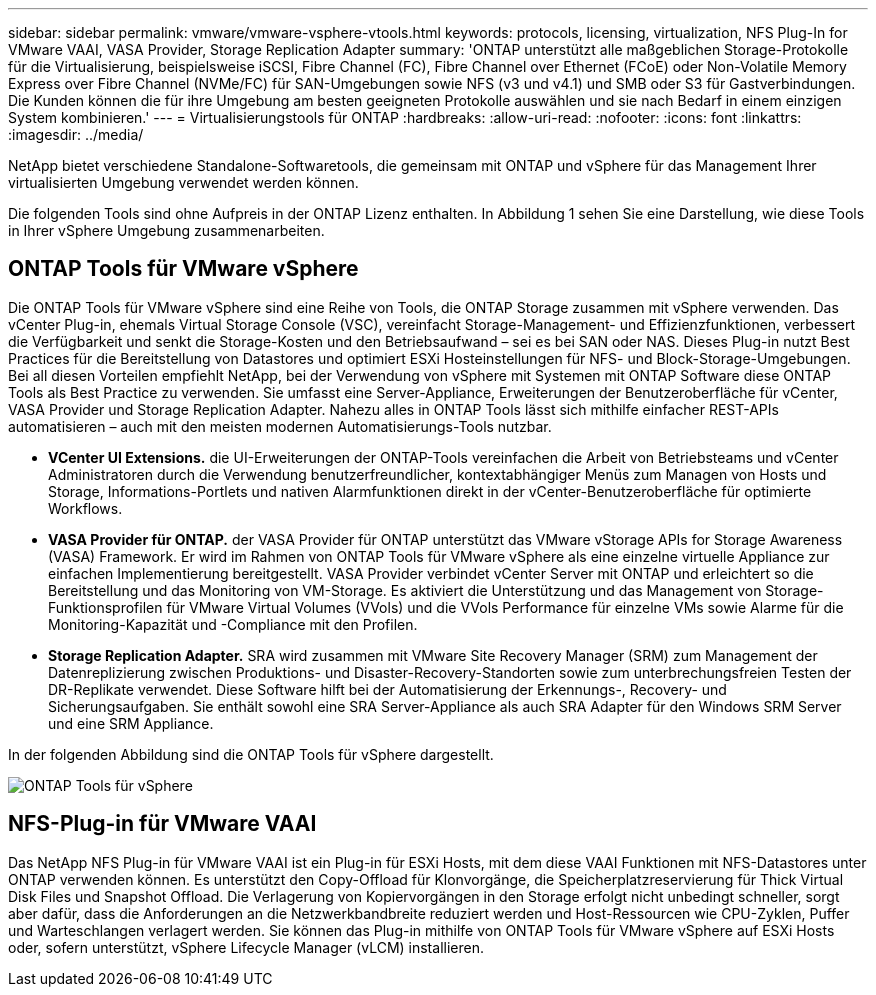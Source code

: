 ---
sidebar: sidebar 
permalink: vmware/vmware-vsphere-vtools.html 
keywords: protocols, licensing, virtualization, NFS Plug-In for VMware VAAI, VASA Provider, Storage Replication Adapter 
summary: 'ONTAP unterstützt alle maßgeblichen Storage-Protokolle für die Virtualisierung, beispielsweise iSCSI, Fibre Channel (FC), Fibre Channel over Ethernet (FCoE) oder Non-Volatile Memory Express over Fibre Channel (NVMe/FC) für SAN-Umgebungen sowie NFS (v3 und v4.1) und SMB oder S3 für Gastverbindungen. Die Kunden können die für ihre Umgebung am besten geeigneten Protokolle auswählen und sie nach Bedarf in einem einzigen System kombinieren.' 
---
= Virtualisierungstools für ONTAP
:hardbreaks:
:allow-uri-read: 
:nofooter: 
:icons: font
:linkattrs: 
:imagesdir: ../media/


[role="lead"]
NetApp bietet verschiedene Standalone-Softwaretools, die gemeinsam mit ONTAP und vSphere für das Management Ihrer virtualisierten Umgebung verwendet werden können.

Die folgenden Tools sind ohne Aufpreis in der ONTAP Lizenz enthalten. In Abbildung 1 sehen Sie eine Darstellung, wie diese Tools in Ihrer vSphere Umgebung zusammenarbeiten.



== ONTAP Tools für VMware vSphere

Die ONTAP Tools für VMware vSphere sind eine Reihe von Tools, die ONTAP Storage zusammen mit vSphere verwenden. Das vCenter Plug-in, ehemals Virtual Storage Console (VSC), vereinfacht Storage-Management- und Effizienzfunktionen, verbessert die Verfügbarkeit und senkt die Storage-Kosten und den Betriebsaufwand – sei es bei SAN oder NAS. Dieses Plug-in nutzt Best Practices für die Bereitstellung von Datastores und optimiert ESXi Hosteinstellungen für NFS- und Block-Storage-Umgebungen. Bei all diesen Vorteilen empfiehlt NetApp, bei der Verwendung von vSphere mit Systemen mit ONTAP Software diese ONTAP Tools als Best Practice zu verwenden. Sie umfasst eine Server-Appliance, Erweiterungen der Benutzeroberfläche für vCenter, VASA Provider und Storage Replication Adapter. Nahezu alles in ONTAP Tools lässt sich mithilfe einfacher REST-APIs automatisieren – auch mit den meisten modernen Automatisierungs-Tools nutzbar.

* *VCenter UI Extensions.* die UI-Erweiterungen der ONTAP-Tools vereinfachen die Arbeit von Betriebsteams und vCenter Administratoren durch die Verwendung benutzerfreundlicher, kontextabhängiger Menüs zum Managen von Hosts und Storage, Informations-Portlets und nativen Alarmfunktionen direkt in der vCenter-Benutzeroberfläche für optimierte Workflows.
* *VASA Provider für ONTAP.* der VASA Provider für ONTAP unterstützt das VMware vStorage APIs for Storage Awareness (VASA) Framework. Er wird im Rahmen von ONTAP Tools für VMware vSphere als eine einzelne virtuelle Appliance zur einfachen Implementierung bereitgestellt. VASA Provider verbindet vCenter Server mit ONTAP und erleichtert so die Bereitstellung und das Monitoring von VM-Storage. Es aktiviert die Unterstützung und das Management von Storage-Funktionsprofilen für VMware Virtual Volumes (VVols) und die VVols Performance für einzelne VMs sowie Alarme für die Monitoring-Kapazität und -Compliance mit den Profilen.
* *Storage Replication Adapter.* SRA wird zusammen mit VMware Site Recovery Manager (SRM) zum Management der Datenreplizierung zwischen Produktions- und Disaster-Recovery-Standorten sowie zum unterbrechungsfreien Testen der DR-Replikate verwendet. Diese Software hilft bei der Automatisierung der Erkennungs-, Recovery- und Sicherungsaufgaben. Sie enthält sowohl eine SRA Server-Appliance als auch SRA Adapter für den Windows SRM Server und eine SRM Appliance.


In der folgenden Abbildung sind die ONTAP Tools für vSphere dargestellt.

image:vsphere_ontap_image1.png["ONTAP Tools für vSphere"]



== NFS-Plug-in für VMware VAAI

Das NetApp NFS Plug-in für VMware VAAI ist ein Plug-in für ESXi Hosts, mit dem diese VAAI Funktionen mit NFS-Datastores unter ONTAP verwenden können. Es unterstützt den Copy-Offload für Klonvorgänge, die Speicherplatzreservierung für Thick Virtual Disk Files und Snapshot Offload. Die Verlagerung von Kopiervorgängen in den Storage erfolgt nicht unbedingt schneller, sorgt aber dafür, dass die Anforderungen an die Netzwerkbandbreite reduziert werden und Host-Ressourcen wie CPU-Zyklen, Puffer und Warteschlangen verlagert werden. Sie können das Plug-in mithilfe von ONTAP Tools für VMware vSphere auf ESXi Hosts oder, sofern unterstützt, vSphere Lifecycle Manager (vLCM) installieren.
